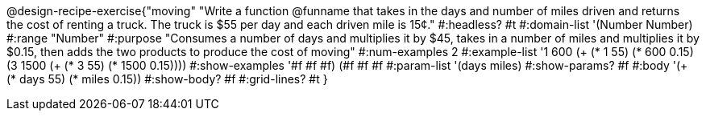 @design-recipe-exercise{"moving"
"Write a function @funname that takes in the days and number of miles driven and returns the cost of renting a truck. The truck is $55 per day and each driven mile is 15¢."
#:headless? #t
#:domain-list '(Number Number)
#:range "Number"
#:purpose "Consumes a number of days and multiplies it by $45, takes in a number of miles and multiplies it by $0.15, then adds the two products to produce the cost of moving"
#:num-examples 2
#:example-list '((1  600 (+ (* 1 55) (*  600 0.15)))
             (3 1500 (+ (* 3 55) (* 1500 0.15))))
#:show-examples '((#f #f #f) (#f #f #f))
#:param-list '(days miles)
#:show-params? #f
#:body '(+ (* days 55) (* miles 0.15))
#:show-body? #f
#:grid-lines? #t
}
